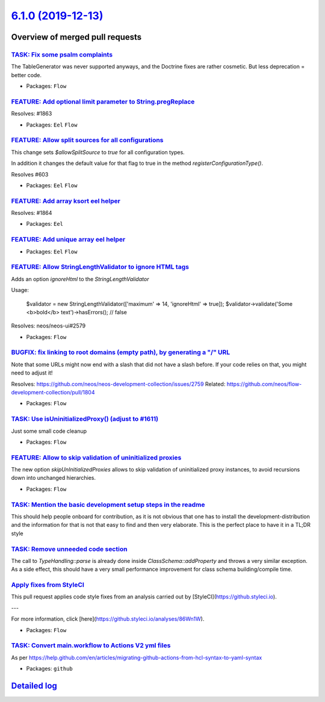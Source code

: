 `6.1.0 (2019-12-13) <https://github.com/neos/flow-development-collection/releases/tag/6.1.0>`_
==============================================================================================

Overview of merged pull requests
~~~~~~~~~~~~~~~~~~~~~~~~~~~~~~~~

`TASK: Fix some psalm complaints <https://github.com/neos/flow-development-collection/pull/1884>`_
--------------------------------------------------------------------------------------------------

The TableGenerator was never supported anyways, and the Doctrine
fixes are rather cosmetic. But less deprecation = better code.

* Packages: ``Flow``

`FEATURE: Add optional limit parameter to String.pregReplace <https://github.com/neos/flow-development-collection/pull/1860>`_
------------------------------------------------------------------------------------------------------------------------------

Resolves: #1863

* Packages: ``Eel`` ``Flow``

`FEATURE: Allow split sources for all configurations <https://github.com/neos/flow-development-collection/pull/1825>`_
----------------------------------------------------------------------------------------------------------------------

This change sets `$allowSplitSource` to `true` for all configuration types.

In addition it changes the default value for that flag to true in the method
`registerConfigurationType()`.

Resolves #603 

* Packages: ``Eel`` ``Flow``

`FEATURE: Add array ksort eel helper <https://github.com/neos/flow-development-collection/pull/1858>`_
------------------------------------------------------------------------------------------------------

Resolves: #1864

* Packages: ``Eel``

`FEATURE: Add unique array eel helper <https://github.com/neos/flow-development-collection/pull/1859>`_
-------------------------------------------------------------------------------------------------------

* Packages: ``Eel`` ``Flow``

`FEATURE: Allow StringLengthValidator to ignore HTML tags <https://github.com/neos/flow-development-collection/pull/1849>`_
---------------------------------------------------------------------------------------------------------------------------

Adds an option `ignoreHtml` to the `StringLengthValidator`

Usage:

    $validator = new StringLengthValidator(['maximum' => 14, 'ignoreHtml' => true]);
    $validator->validate('Some <b>bold</b> text')->hasErrors(); // false

Resolves: neos/neos-ui#2579

* Packages: ``Flow``

`BUGFIX: fix linking to root domains (empty path), by generating a "/" URL <https://github.com/neos/flow-development-collection/pull/1839>`_
--------------------------------------------------------------------------------------------------------------------------------------------

Note that some URLs might now end with a slash that did not have a slash
before. If your code relies on that, you might need to adjust it!

Resolves: https://github.com/neos/neos-development-collection/issues/2759
Related: https://github.com/neos/flow-development-collection/pull/1804

* Packages: ``Flow``

`TASK: Use isUninitializedProxy() (adjust to #1611) <https://github.com/neos/flow-development-collection/pull/1828>`_
---------------------------------------------------------------------------------------------------------------------

Just some small code cleanup

* Packages: ``Flow``

`FEATURE: Allow to skip validation of uninitialized proxies <https://github.com/neos/flow-development-collection/pull/1611>`_
-----------------------------------------------------------------------------------------------------------------------------

The new option `skipUnInitializedProxies` allows to skip validation
of uninitialized proxy instances, to avoid recursions down into
unchanged hierarchies.

* Packages: ``Flow``

`TASK: Mention the basic development setup steps in the readme <https://github.com/neos/flow-development-collection/pull/1812>`_
--------------------------------------------------------------------------------------------------------------------------------

This should help people onboard for contribution, as it is not obvious that one has to install the development-distribution and the information for that is not that easy to find and then very elaborate. This is the perfect place to have it in a TL;DR style

`TASK: Remove unneeded code section <https://github.com/neos/flow-development-collection/pull/1788>`_
-----------------------------------------------------------------------------------------------------

The call to `TypeHandling::parse` is already done inside `ClassSchema::addProperty` and throws a very similar exception.
As a side effect, this should have a very small performance improvement for class schema building/compile time.

`Apply fixes from StyleCI <https://github.com/neos/flow-development-collection/pull/1789>`_
-------------------------------------------------------------------------------------------

This pull request applies code style fixes from an analysis carried out by [StyleCI](https://github.styleci.io).

---

For more information, click [here](https://github.styleci.io/analyses/86Wn1W).

* Packages: ``Flow``

`TASK: Convert main.workflow to Actions V2 yml files <https://github.com/neos/flow-development-collection/pull/1765>`_
----------------------------------------------------------------------------------------------------------------------

As per https://help.github.com/en/articles/migrating-github-actions-from-hcl-syntax-to-yaml-syntax

* Packages: ``github``

`Detailed log <https://github.com/neos/flow-development-collection/compare/6.0.6...6.1.0>`_
~~~~~~~~~~~~~~~~~~~~~~~~~~~~~~~~~~~~~~~~~~~~~~~~~~~~~~~~~~~~~~~~~~~~~~~~~~~~~~~~~~~~~~~~~~~
